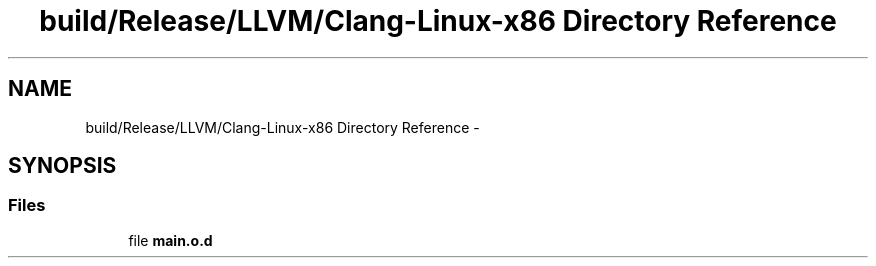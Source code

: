 .TH "build/Release/LLVM/Clang-Linux-x86 Directory Reference" 3 "Fri Aug 22 2014" "Turbo" \" -*- nroff -*-
.ad l
.nh
.SH NAME
build/Release/LLVM/Clang-Linux-x86 Directory Reference \- 
.SH SYNOPSIS
.br
.PP
.SS "Files"

.in +1c
.ti -1c
.RI "file \fBmain\&.o\&.d\fP"
.br
.in -1c
